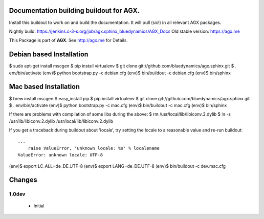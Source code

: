 Documentation building buildout for AGX.
========================================
Install this buildout to work on and build the documentation. 
It will pull (sic!) in all relevant AGX packages.

Nightly build: https://jenkins.c-3-s.org/job/agx.sphinx_bluedynamics/AGX_Docs
Old stable version: https://agx.me

This Package is part of **AGX**. See `<http://agx.me>`_ for Details. 


Debian based Installation
=========================

$ sudo apt-get install mscgen
$ pip install virtualenv
$ git clone git://github.com/bluedynamics/agx.sphinx.git
$ . env/bin/activate
(env)$ python bootstrap.py -c debian.cfg
(env)$ bin/buildout -c debian.cfg
(env)$ bin/sphinx


Mac based Installation
======================


$ brew install mscgen
$ easy_install pip
$ pip install virtualenv
$ git clone git://github.com/bluedynamics/agx.sphinx.git
$ . env/bin/activate
(env)$ python bootstrap.py -c mac.cfg
(env)$ bin/buildout -c mac.cfg
(env)$ bin/sphinx

If there are problems with compilation of some libs during the above:
$ rm /usr/local/lib/libiconv.2.dylib
$ ln -s /usr/lib/libiconv.2.dylib /usr/local/lib/libiconv.2.dylib


If you get a traceback during buildout about 'locale', try setting the locale
to a reasonable value and re-run buildout::

   ...
       raise ValueError, 'unknown locale: %s' % localename
   ValueError: unknown locale: UTF-8

(env)$ export LC_ALL=de_DE.UTF-8
(env)$ export LANG=de_DE.UTF-8
(env)$ bin/buildout -c dev.mac.cfg


Changes
=======

1.0dev
------

  - Initial